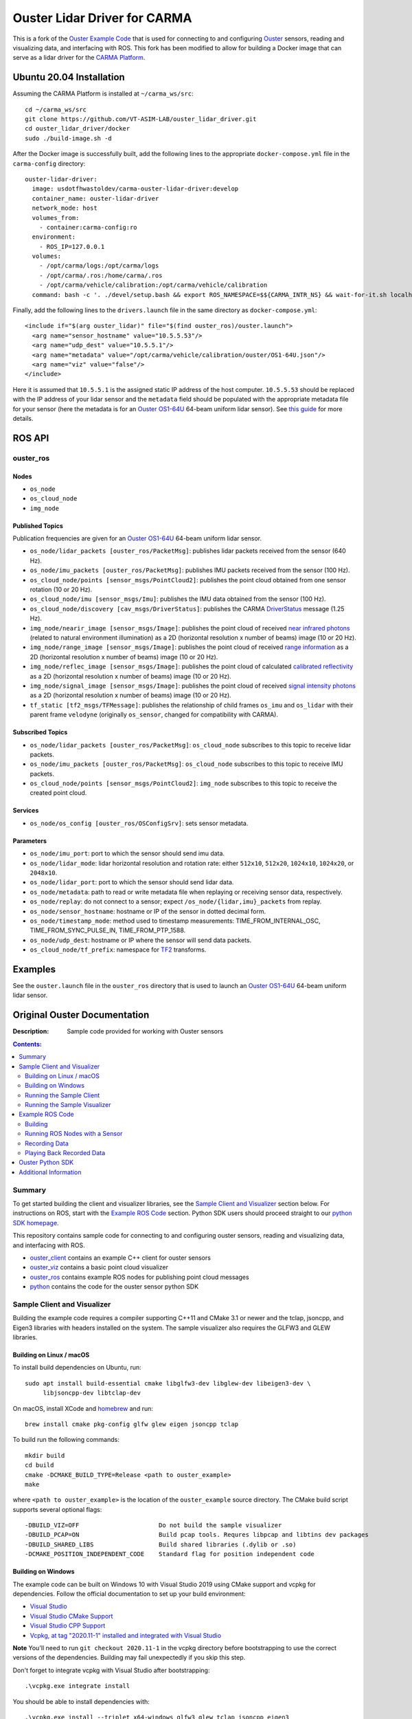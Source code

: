 ##############################
Ouster Lidar Driver for CARMA
##############################

This is a fork of the `Ouster Example Code <https://github.com/ouster-lidar/ouster_example>`_ that is used for connecting to and configuring `Ouster <https://ouster.com/>`_ sensors, reading and visualizing data, and interfacing with ROS. This fork has been modified to allow for building a Docker image that can serve as a lidar driver for the `CARMA Platform <https://github.com/usdot-fhwa-stol/carma-platform>`_.

Ubuntu 20.04 Installation
=========================
Assuming the CARMA Platform is installed at ``~/carma_ws/src``::

    cd ~/carma_ws/src
    git clone https://github.com/VT-ASIM-LAB/ouster_lidar_driver.git
    cd ouster_lidar_driver/docker
    sudo ./build-image.sh -d

After the Docker image is successfully built, add the following lines to the appropriate ``docker-compose.yml`` file in the ``carma-config`` directory::

    ouster-lidar-driver:
      image: usdotfhwastoldev/carma-ouster-lidar-driver:develop
      container_name: ouster-lidar-driver
      network_mode: host
      volumes_from:
        - container:carma-config:ro
      environment:
        - ROS_IP=127.0.0.1
      volumes:
        - /opt/carma/logs:/opt/carma/logs
        - /opt/carma/.ros:/home/carma/.ros
        - /opt/carma/vehicle/calibration:/opt/carma/vehicle/calibration
      command: bash -c '. ./devel/setup.bash && export ROS_NAMESPACE=$${CARMA_INTR_NS} && wait-for-it.sh localhost:11311 -- roslaunch /opt/carma/vehicle/config/drivers.launch drivers:=ouster_lidar'

Finally, add the following lines to the ``drivers.launch`` file in the same directory as ``docker-compose.yml``::

    <include if="$(arg ouster_lidar)" file="$(find ouster_ros)/ouster.launch">
      <arg name="sensor_hostname" value="10.5.5.53"/>
      <arg name="udp_dest" value="10.5.5.1"/>
      <arg name="metadata" value="/opt/carma/vehicle/calibration/ouster/OS1-64U.json"/>
      <arg name="viz" value="false"/>
    </include>

Here it is assumed that ``10.5.5.1`` is the assigned static IP address of the host computer. ``10.5.5.53`` should be replaced with the IP address of your lidar sensor and the ``metadata`` field should be populated with the appropriate metadata file for your sensor (here the metadata is for an `Ouster OS1-64U <https://ouster.com/products/scanning-lidar/os1-sensor/>`_ 64-beam uniform lidar sensor). See `this guide <https://github.com/SteveMacenski/ouster_ros1>`_ for more details.

ROS API
=======

ouster_ros
----------

Nodes
^^^^^
* ``os_node``
* ``os_cloud_node``
* ``img_node``

Published Topics
^^^^^^^^^^^^^^^^
Publication frequencies are given for an `Ouster OS1-64U <https://ouster.com/products/scanning-lidar/os1-sensor/>`_ 64-beam uniform lidar sensor.

* ``os_node/lidar_packets [ouster_ros/PacketMsg]``: publishes lidar packets received from the sensor (640 Hz).
* ``os_node/imu_packets [ouster_ros/PacketMsg]``: publishes IMU packets received from the sensor (100 Hz).
* ``os_cloud_node/points [sensor_msgs/PointCloud2]``: publishes the point cloud obtained from one sensor rotation (10 or 20 Hz).
* ``os_cloud_node/imu [sensor_msgs/Imu]``: publishes the IMU data obtained from the sensor (100 Hz).
* ``os_cloud_node/discovery [cav_msgs/DriverStatus]``: publishes the CARMA `DriverStatus <https://github.com/usdot-fhwa-stol/carma-msgs/blob/develop/cav_msgs/msg/DriverStatus.msg>`_ message (1.25 Hz).
* ``img_node/nearir_image [sensor_msgs/Image]``: publishes the point cloud of received `near infrared photons <https://data.ouster.io/downloads/software-user-manual/software-user-manual-v2.1.x.pdf>`_ (related to natural environment illumination) as a 2D (horizontal resolution x number of beams) image (10 or 20 Hz).
* ``img_node/range_image [sensor_msgs/Image]``: publishes the point cloud of received `range information <https://data.ouster.io/downloads/software-user-manual/software-user-manual-v2.1.x.pdf>`_ as a 2D (horizontal resolution x number of beams) image (10 or 20 Hz).
* ``img_node/reflec_image [sensor_msgs/Image]``: publishes the point cloud of calculated `calibrated reflectivity <https://data.ouster.io/downloads/software-user-manual/software-user-manual-v2.1.x.pdf>`_ as a 2D (horizontal resolution x number of beams) image (10 or 20 Hz).
* ``img_node/signal_image [sensor_msgs/Image]``: publishes the point cloud of received `signal intensity photons <https://data.ouster.io/downloads/software-user-manual/software-user-manual-v2.1.x.pdf>`_ as a 2D (horizontal resolution x number of beams) image (10 or 20 Hz).
* ``tf_static [tf2_msgs/TFMessage]``: publishes the relationship of child frames ``os_imu`` and ``os_lidar`` with their parent frame ``velodyne`` (originally ``os_sensor``, changed for compatibility with CARMA).

Subscribed Topics
^^^^^^^^^^^^^^^^^
* ``os_node/lidar_packets [ouster_ros/PacketMsg]``: ``os_cloud_node`` subscribes to this topic to receive lidar packets.
* ``os_node/imu_packets [ouster_ros/PacketMsg]``: ``os_cloud_node`` subscribes to this topic to receive IMU packets.
* ``os_cloud_node/points [sensor_msgs/PointCloud2]``: ``img_node`` subscribes to this topic to receive the created point cloud.

Services
^^^^^^^^
* ``os_node/os_config [ouster_ros/OSConfigSrv]``: sets sensor metadata.

Parameters
^^^^^^^^^^
* ``os_node/imu_port``: port to which the sensor should send imu data.
* ``os_node/lidar_mode``: lidar horizontal resolution and rotation rate: either ``512x10``, ``512x20``, ``1024x10``, ``1024x20``, or ``2048x10``.
* ``os_node/lidar_port``: port to which the sensor should send lidar data.
* ``os_node/metadata``: path to read or write metadata file when replaying or receiving sensor data, respectively.
* ``os_node/replay``: do not connect to a sensor; expect ``/os_node/{lidar,imu}_packets`` from replay.
* ``os_node/sensor_hostname``: hostname or IP of the sensor in dotted decimal form.
* ``os_node/timestamp_mode``: method used to timestamp measurements: TIME_FROM_INTERNAL_OSC, TIME_FROM_SYNC_PULSE_IN, TIME_FROM_PTP_1588.
* ``os_node/udp_dest``: hostname or IP where the sensor will send data packets.
* ``os_cloud_node/tf_prefix``: namespace for `TF2 <http://wiki.ros.org/tf2>`_ transforms.


Examples
========
See the ``ouster.launch`` file in the ``ouster_ros`` directory that is used to launch an `Ouster OS1-64U <https://ouster.com/products/scanning-lidar/os1-sensor/>`_ 64-beam uniform lidar sensor.


Original Ouster Documentation
=============================

:Description: Sample code provided for working with Ouster sensors

.. contents:: Contents:
   :local:


Summary
-------

To get started building the client and visualizer libraries, see the `Sample Client and Visualizer`_
section below. For instructions on ROS, start with the `Example ROS Code`_ section. Python SDK users
should proceed straight to our `python SDK homepage <python/>`_.

This repository contains sample code for connecting to and configuring ouster sensors, reading and
visualizing data, and interfacing with ROS.

* `ouster_client <ouster_client/>`_ contains an example C++ client for ouster sensors
* `ouster_viz <ouster_viz/>`_ contains a basic point cloud visualizer
* `ouster_ros <ouster_ros/>`_ contains example ROS nodes for publishing point cloud messages
* `python <python/>`_ contains the code for the ouster sensor python SDK


Sample Client and Visualizer
----------------------------

Building the example code requires a compiler supporting C++11 and CMake 3.1 or newer and the tclap,
jsoncpp, and Eigen3 libraries with headers installed on the system. The sample visualizer also
requires the GLFW3 and GLEW libraries.

Building on Linux / macOS
^^^^^^^^^^^^^^^^^^^^^^^^^

To install build dependencies on Ubuntu, run::

    sudo apt install build-essential cmake libglfw3-dev libglew-dev libeigen3-dev \
         libjsoncpp-dev libtclap-dev

On macOS, install XCode and `homebrew <https://brew.sh>`_ and run::

    brew install cmake pkg-config glfw glew eigen jsoncpp tclap

To build run the following commands::

    mkdir build
    cd build
    cmake -DCMAKE_BUILD_TYPE=Release <path to ouster_example>
    make

where ``<path to ouster_example>`` is the location of the ``ouster_example`` source directory. The
CMake build script supports several optional flags::

    -DBUILD_VIZ=OFF                      Do not build the sample visualizer
    -DBUILD_PCAP=ON                      Build pcap tools. Requres libpcap and libtins dev packages
    -DBUILD_SHARED_LIBS                  Build shared libraries (.dylib or .so)
    -DCMAKE_POSITION_INDEPENDENT_CODE    Standard flag for position independent code

Building on Windows
^^^^^^^^^^^^^^^^^^^

The example code can be built on Windows 10 with Visual Studio 2019 using CMake support and vcpkg
for dependencies. Follow the official documentation to set up your build environment:

* `Visual Studio <https://visualstudio.microsoft.com/downloads/>`_
* `Visual Studio CMake Support
  <https://docs.microsoft.com/en-us/cpp/build/cmake-projects-in-visual-studio?view=vs-2019>`_
* `Visual Studio CPP Support
  <https://docs.microsoft.com/en-us/cpp/build/vscpp-step-0-installation?view=vs-2019>`_
* `Vcpkg, at tag "2020.11-1" installed and integrated with Visual Studio
  <https://docs.microsoft.com/en-us/cpp/build/vcpkg?view=msvc-160#installation>`_

**Note** You'll need to run ``git checkout 2020.11-1`` in the vcpkg directory before bootstrapping
to use the correct versions of the dependencies. Building may fail unexpectedly if you skip this
step.

Don't forget to integrate vcpkg with Visual Studio after bootstrapping::

    .\vcpkg.exe integrate install

You should be able to install dependencies with::

    .\vcpkg.exe install --triplet x64-windows glfw3 glew tclap jsoncpp eigen3

After these steps are complete, you should be able to open, build and run the ``ouster_example``
project using Visual Studio:

1. Start Visual Studio.
2. When the prompt opens asking you what type of project to open click **Open a local folder** and
   navigate to the ``ouster_example`` source directory.
3. After opening the project for the first time, wait for CMake configuration to complete.
4. Make sure Visual Studio is `building in release mode`_. You may experience performance issues and
   missing data in the visualizer otherwise.
5. In the menu bar at the top of the screen, select **Build > Build All**.
6. To use the resulting binaries, go to **View > Terminal** and run, for example::

    .\out\build\x64-Release\ouster_client\ouster_client_example.exe -h

.. _building in release mode: https://docs.microsoft.com/en-us/visualstudio/debugger/how-to-set-debug-and-release-configurations?view=vs-2019

Running the Sample Client
^^^^^^^^^^^^^^^^^^^^^^^^^

Make sure the sensor is connected to the network. See "Connecting to the Sensor" in the `Software
User Manual <https://www.ouster.com/downloads>`_ for instructions and different options for network
configuration.

Navigate to ``ouster_client`` under the build directory, which should contain an executable named
``ouster_client_example``. This program will attempt to connect to the sensor, capture lidar data,
and write point clouds out to CSV files::

    ./ouster_client_example <sensor hostname> <udp data destination>

where ``<sensor hostname>`` can be the hostname (os-99xxxxxxxxxx) or IP of the sensor and ``<udp
data destination>`` is the hostname or IP to which the sensor should send lidar data. You can also
supply ``""``, an empty string, to utilize automatic detection.

On Windows, you may need to allow the client/visualizer through the Windows firewall to receive
sensor data.

Running the Sample Visualizer
^^^^^^^^^^^^^^^^^^^^^^^^^^^^^

Navigate to ``ouster_viz`` under the build directory, which should contain an executable named
``simple_viz`` . Run::

    ./simple_viz [flags] <sensor hostname> [udp data destination]

where ``<sensor hostname>`` can be the hostname (os-99xxxxxxxxxx) or IP of the sensor and ``[udp
data destination]`` is an optional hostname or IP to which the sensor should send lidar data.

The sample visualizer does not currently include a GUI, but can be controlled with the mouse and
keyboard:

* Click and drag rotates the view
* Middle click and drag moves the view
* Scroll adjusts how far away the camera is from the vehicle

Keyboard controls:

    ============= ============================================
        key       what it does
    ============= ============================================
    ``p``         Increase point size
    ``o``         Decrease point size
    ``m``         Cycle point cloud coloring mode
    ``v``         Toggle range cycling
    ``n``         Toggle display near-IR image from the sensor
    ``shift + r`` Reset camera
    ``e``         Change size of displayed 2D images
    ``;``         Increase spacing in range markers
    ``'``         Decrease spacing in range markers
    ``r``         Toggle auto rotate
    ``w``         Camera pitch up
    ``s``         Camera pitch down
    ``a``         Camera yaw left
    ``d``         Camera yaw right
    ``1``         Toggle point cloud visibility
    ``0``         Toggle orthographic camera
    ``=``         Zoom in
    ``-``         Zoom out
    ``shift``     Camera Translation with mouse drag
    ============= ============================================

For usage and other options, run ``./simple_viz -h``


Example ROS Code
----------------

The sample code include tools for publishing sensor data as standard ROS topics. Since ROS uses its
own build system, it must be compiled separately from the rest of the sample code.

The provided ROS code has been tested on ROS Kinetic, Melodic, and Noetic on Ubuntu 16.04, 18.04,
and 20.04, respectively. Use the `installation instructions <https://www.ros.org/install/>`_ to get
started with ROS on your platform.

Building
^^^^^^^^

The build dependencies include those of the sample code::

    sudo apt install build-essential cmake libglfw3-dev libglew-dev libeigen3-dev \
         libjsoncpp-dev libtclap-dev

Additionally, you should install the ros dependencies::

    sudo apt install ros-<ROS-VERSION>-ros-core ros-<ROS-VERSION>-pcl-ros \
         ros-<ROS-VERSION>-tf2-geometry-msgs ros-<ROS-VERSION>-rviz

where ``<ROS-VERSION>`` is ``kinetic``, ``melodic``, or ``noetic``. 


Alternatively, if you would like to install dependencies with `rosdep`::

    rosdep install --from-paths <path to ouster example>

To build::

    source /opt/ros/<ROS-VERSION>/setup.bash
    mkdir -p ./myworkspace/src
    cd myworkspace
    ln -s <path to ouster_example> ./src/
    catkin_make -DCMAKE_BUILD_TYPE=Release

**Warning:** Do not create your workspace directory inside the cloned ouster_example repository, as
this will confuse the ROS build system.

For each command in the following sections, make sure to first set up the ROS environment in each
new terminal by running::

        source myworkspace/devel/setup.bash

Running ROS Nodes with a Sensor
^^^^^^^^^^^^^^^^^^^^^^^^^^^^^^^

Make sure the sensor is connected to the network. See "Connecting to the Sensor" in the `Software
User Manual`_ for instructions and different options for network configuration.

To publish ROS topics from a running sensor, run::

    roslaunch ouster_ros ouster.launch sensor_hostname:=<sensor hostname> \
                                       metadata:=<path to metadata json>

where:

* ``<sensor hostname>`` can be the hostname (os-99xxxxxxxxxx) or IP of the sensor
* ``<path to metadata json>`` is the path you want to save sensor metadata to.
  You must provide a JSON filename at the end, not just a path to a directory.

Note that by default the working directory of all ROS nodes is set to ``${ROS_HOME}``, generally
``$HOME/.ros``. If you provide a relative path to ``metadata``, i.e., ``metadata:=meta.json``, it 
will write to ``${ROS_HOME}/meta.json``. To avoid this, you can provide an absolute path to 
``metadata``, i.e. ``metadata:=/home/user/meta.json``.

You can also optionally specify:

* ``udp_dest:=<hostname>`` to specify the hostname or IP to which the sensor should send data
* ``lidar_mode:=<mode>`` where mode is one of ``512x10``, ``512x20``, ``1024x10``, ``1024x20``, or
  ``2048x10``, and
* ``viz:=true`` to visualize the sensor output, if you have the rviz ROS package installed


Recording Data
^^^^^^^^^^^^^^

To record raw sensor output use `rosbag record`_. After starting the ``roslaunch`` command above, in
another terminal, run::

    rosbag record /os_node/imu_packets /os_node/lidar_packets

This will save a bag file of recorded data in the current working directory.

You should copy and save the metadata file alongside your data. The metadata file will be saved at
the provided path to `roslaunch`. If you run the node and cannot find the metadata file, try looking
inside your ``${ROS_HOME}``, generally ``$HOME/.ros``. Regardless, you must retain the metadata
file, as you will not be able to replay your data later without it.

.. _rosbag record: https://wiki.ros.org/rosbag/Commandline#rosbag_record

Playing Back Recorded Data
^^^^^^^^^^^^^^^^^^^^^^^^^^

To publish ROS topics from recorded data, specify the ``replay`` and ``metadata`` parameters when
running ``roslaunch``::

    roslaunch ouster_ros ouster.launch replay:=true metadata:=<path to metadata json>

And in a second terminal run `rosbag play`_::

    rosbag play --clock <bag files ...>

A metadata file is mandatory for replay of data. See `Recording Data`_ for how
to obtain the metadata file when recording your data.

.. _rosbag play: https://wiki.ros.org/rosbag/Commandline#rosbag_play


Ouster Python SDK
-----------------

Python SDK users should proceed straight to the `Ouster python SDK homepage <python/>`_.


Additional Information
----------------------

* Sample sensor output usable with the provided ROS code `is available here
  <https://ouster.com/resources/lidar-sample-data>`_.
* For network configuration, refer to "Connecting to the Sensor" in the `Software User Manual`_.
